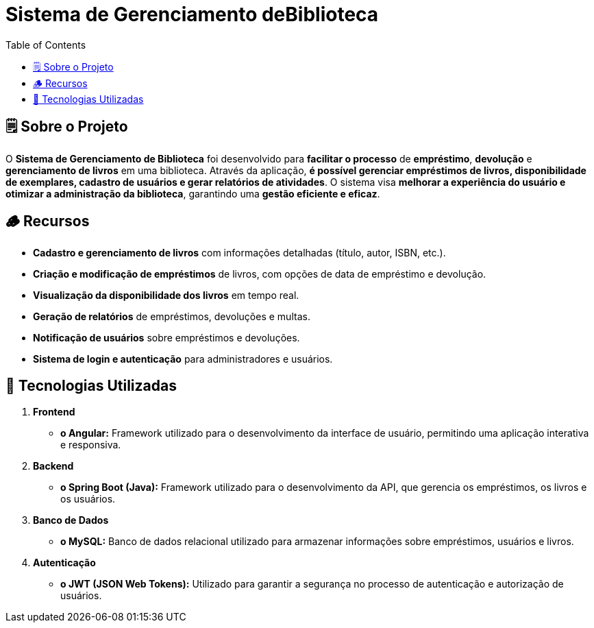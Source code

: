 = Sistema de Gerenciamento deBiblioteca
:icons: font
:toc: left
:toclevels: 2

== 🗒️ Sobre o Projeto
O **Sistema de Gerenciamento de Biblioteca** foi desenvolvido para **facilitar o
processo** de **empréstimo**, **devolução** e **gerenciamento de livros** em uma
biblioteca. Através da aplicação, **é possível gerenciar empréstimos de livros,
disponibilidade de exemplares, cadastro de usuários e gerar relatórios de
atividades**. O sistema visa **melhorar a experiência do usuário e otimizar a
administração da biblioteca**, garantindo uma **gestão eficiente e eficaz**.

== 🪵 Recursos
* **Cadastro e gerenciamento de livros** com informações detalhadas
(título, autor, ISBN, etc.).
* **Criação e modificação de empréstimos** de livros, com opções de data
de empréstimo e devolução.
* **Visualização da disponibilidade dos livros** em tempo real.
* **Geração de relatórios** de empréstimos, devoluções e multas.
* **Notificação de usuários** sobre empréstimos e devoluções.
* **Sistema de login e autenticação** para administradores e usuários.

== 📲 Tecnologias Utilizadas
1. **Frontend**
* **o Angular:** Framework utilizado para o desenvolvimento da
interface de usuário, permitindo uma aplicação interativa e
responsiva.
2. **Backend**
* **o Spring Boot (Java):** Framework utilizado para o desenvolvimento
da API, que gerencia os empréstimos, os livros e os usuários.

3. **Banco de Dados**
* **o MySQL:** Banco de dados relacional utilizado para armazenar
informações sobre empréstimos, usuários e livros.

4. **Autenticação**
* **o JWT (JSON Web Tokens):** Utilizado para garantir a segurança
no processo de autenticação e autorização de usuários.
